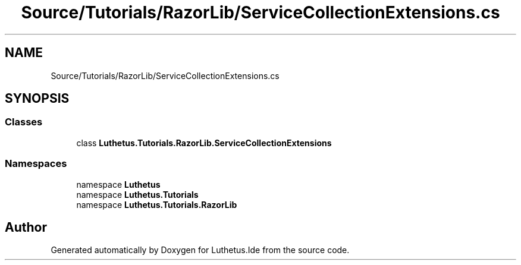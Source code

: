.TH "Source/Tutorials/RazorLib/ServiceCollectionExtensions.cs" 3 "Version 1.0.0" "Luthetus.Ide" \" -*- nroff -*-
.ad l
.nh
.SH NAME
Source/Tutorials/RazorLib/ServiceCollectionExtensions.cs
.SH SYNOPSIS
.br
.PP
.SS "Classes"

.in +1c
.ti -1c
.RI "class \fBLuthetus\&.Tutorials\&.RazorLib\&.ServiceCollectionExtensions\fP"
.br
.in -1c
.SS "Namespaces"

.in +1c
.ti -1c
.RI "namespace \fBLuthetus\fP"
.br
.ti -1c
.RI "namespace \fBLuthetus\&.Tutorials\fP"
.br
.ti -1c
.RI "namespace \fBLuthetus\&.Tutorials\&.RazorLib\fP"
.br
.in -1c
.SH "Author"
.PP 
Generated automatically by Doxygen for Luthetus\&.Ide from the source code\&.
